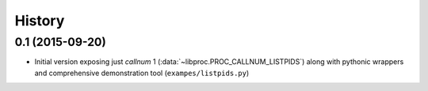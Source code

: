 .. :changelog:


History
=======

0.1 (2015-09-20)
----------------

* Initial version exposing just *callnum* 1
  (:data:`~libproc.PROC_CALLNUM_LISTPIDS`) along with pythonic wrappers and
  comprehensive demonstration tool (``exampes/listpids.py``)
